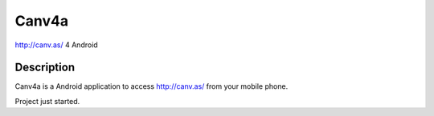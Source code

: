 Canv4a
======
http://canv.as/ 4 Android

Description
~~~~~~~~~~~
Canv4a is a Android application to access http://canv.as/ from your mobile phone.

Project just started.